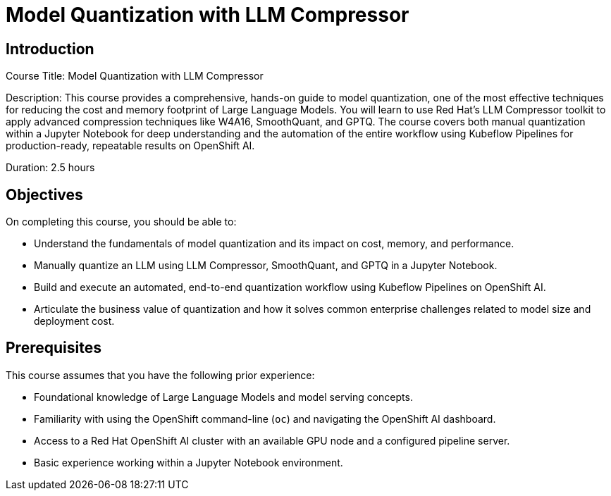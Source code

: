 = Model Quantization with LLM Compressor
:navtitle: Home

== Introduction

Course Title: Model Quantization with LLM Compressor

Description:
This course provides a comprehensive, hands-on guide to model quantization, one of the most effective techniques for reducing the cost and memory footprint of Large Language Models. You will learn to use Red Hat's LLM Compressor toolkit to apply advanced compression techniques like W4A16, SmoothQuant, and GPTQ. The course covers both manual quantization within a Jupyter Notebook for deep understanding and the automation of the entire workflow using Kubeflow Pipelines for production-ready, repeatable results on OpenShift AI.

Duration: 2.5 hours

== Objectives

On completing this course, you should be able to:

* Understand the fundamentals of model quantization and its impact on cost, memory, and performance.
* Manually quantize an LLM using LLM Compressor, SmoothQuant, and GPTQ in a Jupyter Notebook.
* Build and execute an automated, end-to-end quantization workflow using Kubeflow Pipelines on OpenShift AI.
* Articulate the business value of quantization and how it solves common enterprise challenges related to model size and deployment cost.

== Prerequisites

This course assumes that you have the following prior experience:

* Foundational knowledge of Large Language Models and model serving concepts.
* Familiarity with using the OpenShift command-line (`oc`) and navigating the OpenShift AI dashboard.
* Access to a Red Hat OpenShift AI cluster with an available GPU node and a configured pipeline server.
* Basic experience working within a Jupyter Notebook environment.